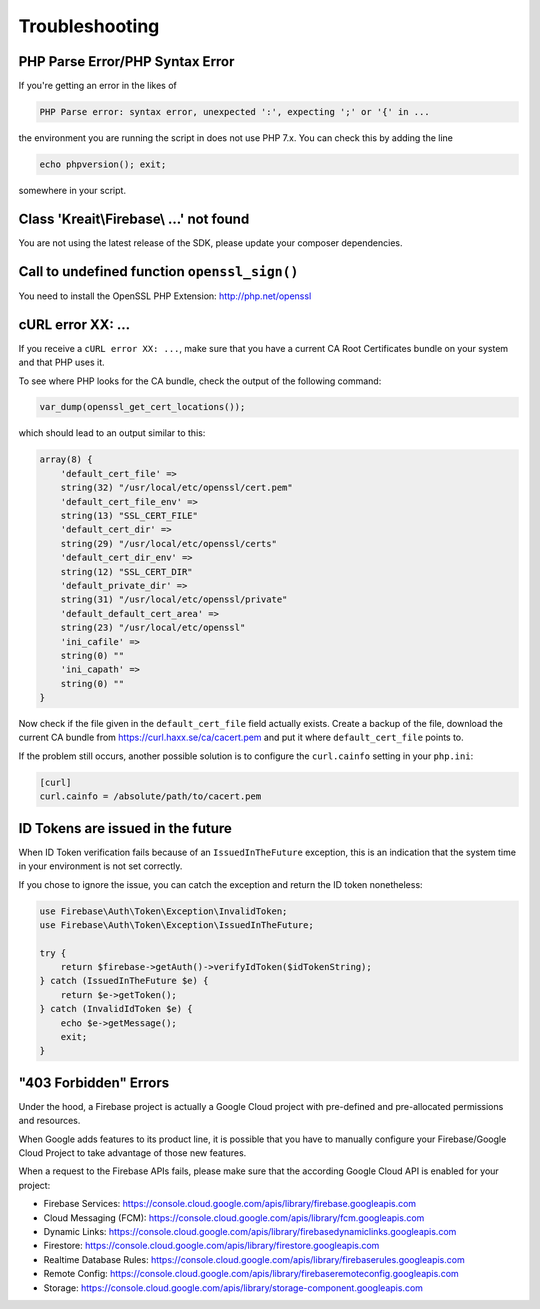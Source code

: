 ###############
Troubleshooting
###############

********************************
PHP Parse Error/PHP Syntax Error
********************************

If you're getting an error in the likes of

.. code-block:: bash

    PHP Parse error: syntax error, unexpected ':', expecting ';' or '{' in ...

the environment you are running the script in does not use PHP 7.x. You can check this
by adding the line

.. code-block:: php

    echo phpversion(); exit;

somewhere in your script.

****************************************
Class 'Kreait\\Firebase\\ ...' not found
****************************************

You are not using the latest release of the SDK, please update your composer dependencies.

*********************************************
Call to undefined function ``openssl_sign()``
*********************************************

You need to install the OpenSSL PHP Extension: http://php.net/openssl

******************
cURL error XX: ...
******************

If you receive a ``cURL error XX: ...``, make sure that you have a current
CA Root Certificates bundle on your system and that PHP uses it.

To see where PHP looks for the CA bundle, check the output of the
following command:

.. code-block:: php

    var_dump(openssl_get_cert_locations());

which should lead to an output similar to this:

.. code-block:: php

    array(8) {
        'default_cert_file' =>
        string(32) "/usr/local/etc/openssl/cert.pem"
        'default_cert_file_env' =>
        string(13) "SSL_CERT_FILE"
        'default_cert_dir' =>
        string(29) "/usr/local/etc/openssl/certs"
        'default_cert_dir_env' =>
        string(12) "SSL_CERT_DIR"
        'default_private_dir' =>
        string(31) "/usr/local/etc/openssl/private"
        'default_default_cert_area' =>
        string(23) "/usr/local/etc/openssl"
        'ini_cafile' =>
        string(0) ""
        'ini_capath' =>
        string(0) ""
    }

Now check if the file given in the ``default_cert_file`` field actually exists.
Create a backup of the file, download the current CA bundle from
https://curl.haxx.se/ca/cacert.pem and put it where ``default_cert_file``
points to.

If the problem still occurs, another possible solution is to configure the ``curl.cainfo``
setting in your ``php.ini``:

.. code-block:: ini

    [curl]
    curl.cainfo = /absolute/path/to/cacert.pem

**********************************
ID Tokens are issued in the future
**********************************

When ID Token verification fails because of an ``IssuedInTheFuture`` exception, this is an
indication that the system time in your environment is not set correctly.

If you chose to ignore the issue, you can catch the exception and return the ID token nonetheless:

.. code-block:: php

    use Firebase\Auth\Token\Exception\InvalidToken;
    use Firebase\Auth\Token\Exception\IssuedInTheFuture;

    try {
        return $firebase->getAuth()->verifyIdToken($idTokenString);
    } catch (IssuedInTheFuture $e) {
        return $e->getToken();
    } catch (InvalidIdToken $e) {
        echo $e->getMessage();
        exit;
    }

**********************
"403 Forbidden" Errors
**********************

Under the hood, a Firebase project is actually a Google Cloud project with pre-defined and pre-allocated
permissions and resources.

When Google adds features to its product line, it is possible that you have to manually configure your
Firebase/Google Cloud Project to take advantage of those new features.

When a request to the Firebase APIs fails, please make sure that the according Google Cloud API is
enabled for your project:

- Firebase Services: https://console.cloud.google.com/apis/library/firebase.googleapis.com
- Cloud Messaging (FCM): https://console.cloud.google.com/apis/library/fcm.googleapis.com
- Dynamic Links: https://console.cloud.google.com/apis/library/firebasedynamiclinks.googleapis.com
- Firestore: https://console.cloud.google.com/apis/library/firestore.googleapis.com
- Realtime Database Rules: https://console.cloud.google.com/apis/library/firebaserules.googleapis.com
- Remote Config: https://console.cloud.google.com/apis/library/firebaseremoteconfig.googleapis.com
- Storage: https://console.cloud.google.com/apis/library/storage-component.googleapis.com
